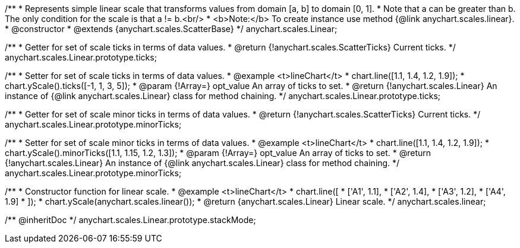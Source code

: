 /**
 * Represents simple linear scale that transforms values from domain [a, b] to domain [0, 1].
 * Note that a can be greater than b. The only condition for the scale is that a != b.<br/>
 * <b>Note:</b> To create instance use method {@link anychart.scales.linear}.
 * @constructor
 * @extends {anychart.scales.ScatterBase}
 */
anychart.scales.Linear;

/**
 * Getter for set of scale ticks in terms of data values.
 * @return {!anychart.scales.ScatterTicks} Current ticks.
 */
anychart.scales.Linear.prototype.ticks;

/**
 * Setter for set of scale ticks in terms of data values.
 * @example <t>lineChart</t>
 * chart.line([1.1, 1.4, 1.2, 1.9]);
 * chart.yScale().ticks([-1, 1, 3, 5]);
 * @param {!Array=} opt_value An array of ticks to set.
 * @return {!anychart.scales.Linear} An instance of {@link anychart.scales.Linear} class for method chaining.
 */
anychart.scales.Linear.prototype.ticks;

/**
 * Getter for set of scale minor ticks in terms of data values.
 * @return {!anychart.scales.ScatterTicks} Current ticks.
 */
anychart.scales.Linear.prototype.minorTicks;

/**
 * Setter for set of scale minor ticks in terms of data values.
 * @example <t>lineChart</t>
 * chart.line([1.1, 1.4, 1.2, 1.9]);
 * chart.yScale().minorTicks([1.1, 1.15, 1.2, 1.3]);
 * @param {!Array=} opt_value An array of ticks to set.
 * @return {!anychart.scales.Linear} An instance of {@link anychart.scales.Linear} class for method chaining.
 */
anychart.scales.Linear.prototype.minorTicks;

/**
 * Constructor function for linear scale.
 * @example <t>lineChart</t>
 * chart.line([
 *    ['A1', 1.1],
 *    ['A2', 1.4],
 *    ['A3', 1.2],
 *    ['A4', 1.9]
 * ]);
 * chart.yScale(anychart.scales.linear());
 * @return {anychart.scales.Linear} Linear scale.
 */
anychart.scales.linear;

/** @inheritDoc */
anychart.scales.Linear.prototype.stackMode;

